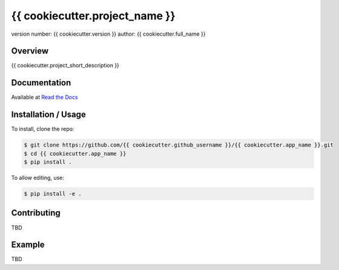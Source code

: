 ===============================
{{ cookiecutter.project_name }}
===============================

version number: {{ cookiecutter.version }}
author: {{ cookiecutter.full_name }}

Overview
--------

{{ cookiecutter.project_short_description }}

.. image:: https://readthedocs.org/projects/{{ cookiecutter.app_name }}/badge/?version=latest
    :target: https://{{ cookiecutter.app_name }}.readthedocs.io/en/latest/?badge=latest
    :alt: Documentation status unknown

.. image:: https://travis-ci.org/{{ cookiecutter.github_username }}/{{ cookiecutter.app_name }}.svg?branch=master
    :target: https://travis-ci.org/{{ cookiecutter.github_username }}/{{ cookiecutter.app_name }}
    :alt: Build status unknown

Documentation
-------------

Available at `Read the Docs <https://{{ cookiecutter.app_name }}.readthedocs.io/en/latest/>`_

Installation / Usage
--------------------

..
  Omitted instructions for installing with pip

To install, clone the repo:

.. code-block:: bash

    $ git clone https://github.com/{{ cookiecutter.github_username }}/{{ cookiecutter.app_name }}.git
    $ cd {{ cookiecutter.app_name }}
    $ pip install .

To allow editing, use:

.. code-block:: bash

    $ pip install -e .

Contributing
------------

TBD

Example
-------

TBD
